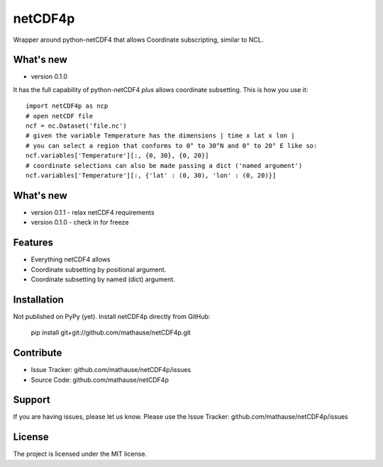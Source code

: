 netCDF4p
========

Wrapper around python-netCDF4 that allows Coordinate subscripting, similar to NCL.

What's new
---------
- version 0.1.0

It has the full capability of python-netCDF4 *plus* allows coordinate subsetting. This is how you use it::

    import netCDF4p as ncp
    # open netCDF file
    ncf = nc.Dataset('file.nc')
    # given the variable Temperature has the dimensions | time x lat x lon |
    # you can select a region that conforms to 0° to 30°N and 0° to 20° E like so:
    ncf.variables['Temperature'][:, {0, 30}, {0, 20}]
    # coordinate selections can also be made passing a dict ('named argument')
    ncf.variables['Temperature'][:, {'lat' : (0, 30), 'lon' : (0, 20)}]

What's new
----------
- version 0.1.1
  - relax netCDF4 requirements

- version 0.1.0
  - check in for freeze

Features
--------

- Everything netCDF4 allows
- Coordinate subsetting by positional argument.
- Coordinate subsetting by named (dict) argument.

Installation
------------

Not published on PyPy (yet). Install netCDF4p directly from GitHub:

    pip install git+git://github.com/mathause/netCDF4p.git


Contribute
----------

- Issue Tracker: github.com/mathause/netCDF4p/issues
- Source Code: github.com/mathause/netCDF4p

Support
-------

If you are having issues, please let us know.
Please use the Issue Tracker: github.com/mathause/netCDF4p/issues


License
-------

The project is licensed under the MIT license.

